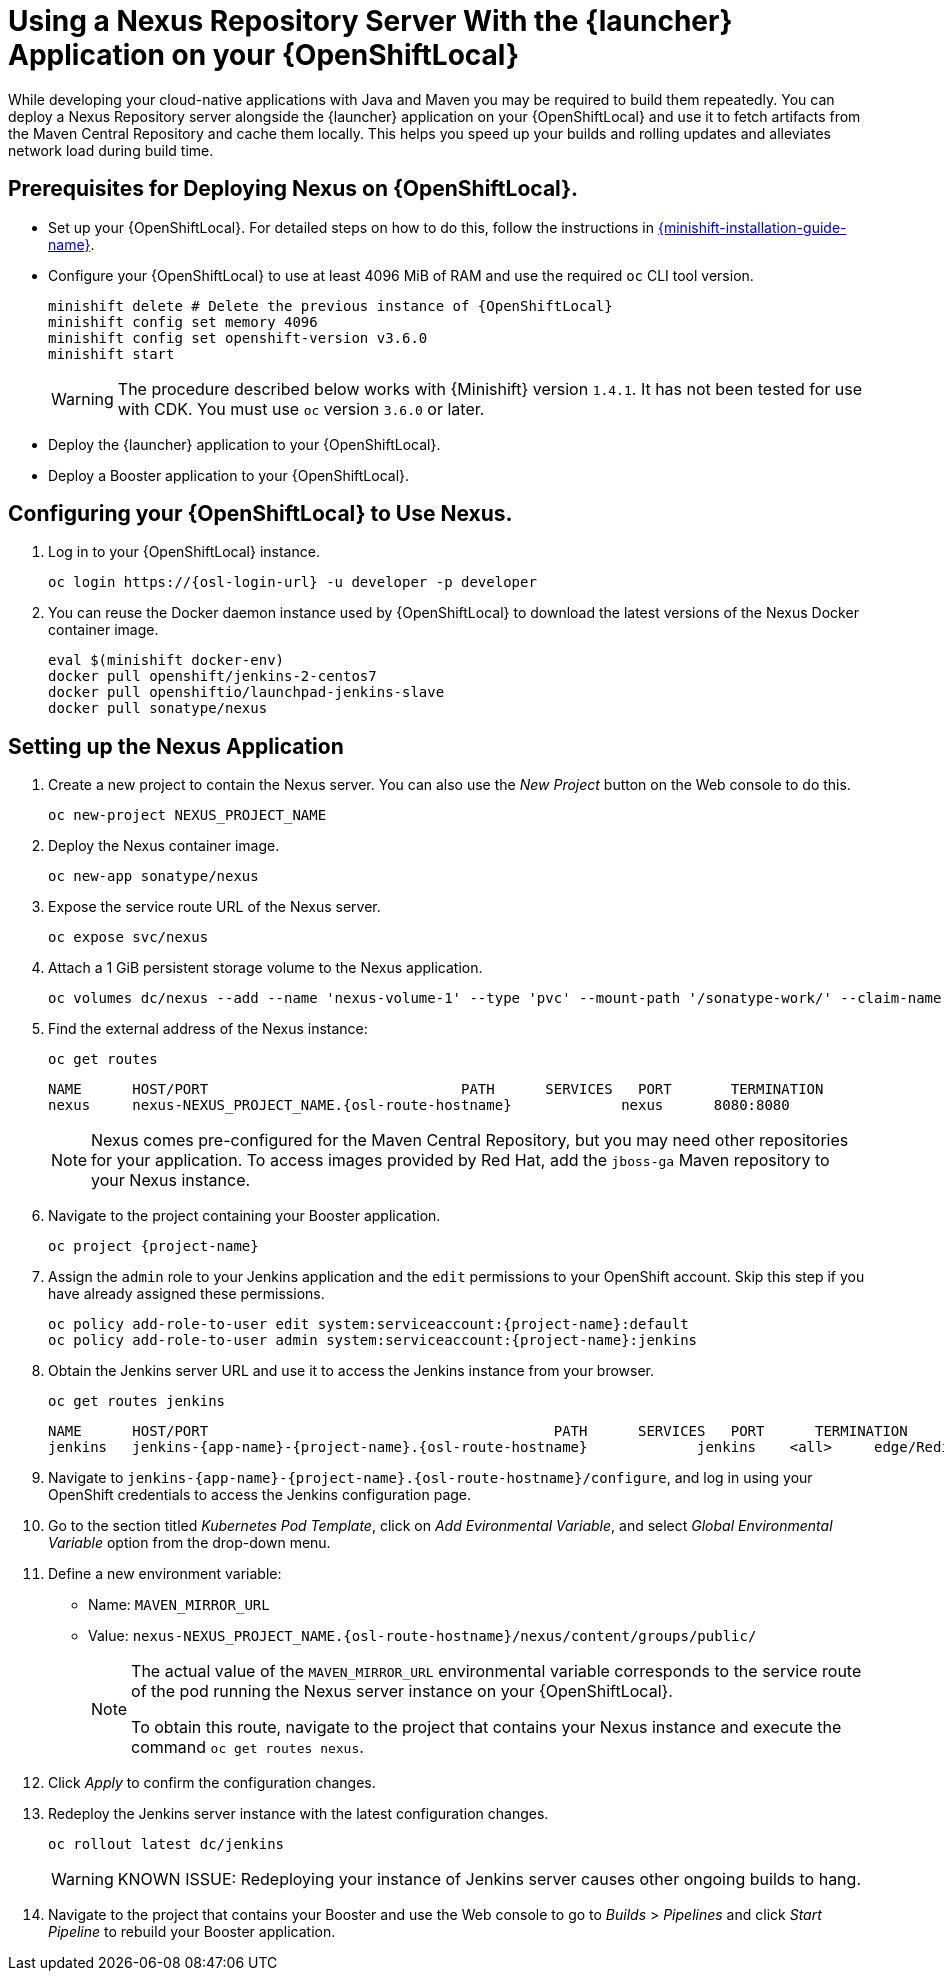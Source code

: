 // name variable defined locally, because it is only used in this topic
:nexus-project-name: NEXUS_PROJECT_NAME

= Using a Nexus Repository Server With the {launcher} Application on your {OpenShiftLocal}

While developing your cloud-native applications with Java and Maven you may be required to build them repeatedly.
You can deploy a Nexus Repository server alongside the {launcher} application on your {OpenShiftLocal} and use it to fetch artifacts from the Maven Central Repository and cache them locally.
This helps you speed up your builds and rolling updates and alleviates network load during build time.

== Prerequisites for Deploying Nexus on {OpenShiftLocal}.


* Set up your {OpenShiftLocal}. For detailed steps on how to do this, follow the instructions in link:{link-launcher-openshift-local-install-guide}[{minishift-installation-guide-name}].

////
* Set up your project for use with Maven. For more information on how to do this see the link:https://maven.apache.org/guides/getting-started/index.html[Maven Getting Started Guide^]
////

////
* Verify that your application image has a `MAVEN_MIRROR_URL` environment variable. If it does not have this environmental variable, follow the link:https://books.sonatype.com/nexus-book/reference/config.html[Nexus documentation^] to configure your build.
////

////
* Ensure that you give each pod enough resources to function. You may have to edit the link:https://docs.openshift.com/container-platform/3.4/dev_guide/deployments/how_deployments_work.html#creating-a-deployment-configuration[pod template] in the Nexus deployment configuration to request more resources.
////

* Configure your {OpenShiftLocal} to use at least 4096 MiB of RAM and use the required `oc` CLI tool version.
+
[source,bash,subs="attributes+"]
--
minishift delete # Delete the previous instance of {OpenShiftLocal}
minishift config set memory 4096
minishift config set openshift-version v3.6.0
minishift start
--
+
[WARNING]
--
The procedure described below works with {Minishift} version `1.4.1`.
It has not been tested for use with CDK.
You must use `oc` version `3.6.0` or later.
--

* Deploy the {launcher} application to your {OpenShiftLocal}.

* Deploy a Booster application to your {OpenShiftLocal}.

== Configuring your {OpenShiftLocal} to Use Nexus.

. Log in to your {OpenShiftLocal} instance.
+
[source,bash,subs="attributes+"]
--
oc login https://{osl-login-url} -u developer -p developer
--
+
. You can reuse the Docker daemon instance used by {OpenShiftLocal} to download the latest versions of the Nexus Docker container image.
+
[source,bash,subs="attributes+"]
--
eval $(minishift docker-env)
docker pull openshift/jenkins-2-centos7
docker pull openshiftio/launchpad-jenkins-slave
docker pull sonatype/nexus
--

== Setting up the Nexus Application

.  Create a new project to contain the Nexus server. You can also use the _New Project_ button on the Web console to do this.
+
[source,bash,subs="attributes+"]
--
oc new-project {nexus-project-name}
--
+
. Deploy the Nexus container image.
+
[source,bash,subs="attributes+"]
--
oc new-app sonatype/nexus
--
+
. Expose the service route URL of the Nexus server.
+
[source,bash,subs="attributes+"]
--
oc expose svc/nexus
--
+
. Attach a 1 GiB persistent storage volume to the Nexus application.
+
// NOTE: seems that minishift (with oc v 3.6.0alpha1) is fine with USING '1G'  for volume size, while openshift Online requires the syntax '1Gi'.
+
[source,bash,subs="attributes+"]
--
oc volumes dc/nexus --add --name 'nexus-volume-1' --type 'pvc' --mount-path '/sonatype-work/' --claim-name 'nexus-pv' --claim-size '1Gi' --overwrite
--
+
. Find the external address of the Nexus instance:
+
[source,bash,subs="attributes+"]
--
oc get routes
--
+
[source,bash,subs="attributes+"]
----
NAME      HOST/PORT                              PATH      SERVICES   PORT       TERMINATION
nexus     nexus-{nexus-project-name}.{osl-route-hostname}             nexus      8080:8080
----
+
[NOTE]
--
Nexus comes pre-configured for the Maven Central Repository, but you may need other repositories for your application. To access images provided by Red Hat, add the `jboss-ga` Maven repository to your Nexus instance.
--
+
.  Navigate to the project containing your Booster application.
+
[source,bash,subs="attributes+"]
--
oc project {project-name}
--
+
. Assign the `admin` role to your Jenkins application and the `edit` permissions to your OpenShift account.
Skip this step if you have already assigned these permissions.
+
[source,bash,subs="attributes+"]
--
oc policy add-role-to-user edit system:serviceaccount:{project-name}:default
oc policy add-role-to-user admin system:serviceaccount:{project-name}:jenkins
--
+
. Obtain the Jenkins server URL and use it to access the Jenkins instance from your browser.
+
[source,bash,subs="attributes+"]
--
oc get routes jenkins
--
+
[source,bash,subs="attributes+"]
--
NAME      HOST/PORT                                         PATH      SERVICES   PORT      TERMINATION
jenkins   jenkins-{app-name}-{project-name}.{osl-route-hostname}             jenkins    <all>     edge/Redirect
--
+
. Navigate to `jenkins-{app-name}-{project-name}.{osl-route-hostname}/configure`, and log in using your OpenShift credentials to access the Jenkins configuration page.
+
. Go to the section titled _Kubernetes Pod Template_,  click on _Add Evironmental Variable_, and select _Global Environmental Variable_ option from the drop-down menu.
+
. Define a new environment variable:
* Name: `MAVEN_MIRROR_URL`
* Value: `nexus-{nexus-project-name}.{osl-route-hostname}/nexus/content/groups/public/`
+
[NOTE]
--
The actual value of the `MAVEN_MIRROR_URL` environmental variable corresponds to the service route of the pod running the Nexus server instance on your {OpenShiftLocal}.

To obtain this route, navigate to the project that contains your Nexus instance and execute the command `oc get routes nexus`.
--
+
. Click _Apply_ to confirm the configuration changes.
+
. Redeploy the Jenkins server instance with the latest configuration changes.
+
[source,bash,subs="attributes+"]
--
oc rollout latest dc/jenkins
--
+
[WARNING]
--
KNOWN ISSUE: Redeploying your instance of Jenkins server causes other ongoing builds to hang.
--
+
.  Navigate to the project that contains your Booster and use the Web console to go to _Builds_ > _Pipelines_ and click _Start Pipeline_ to rebuild your Booster application.
